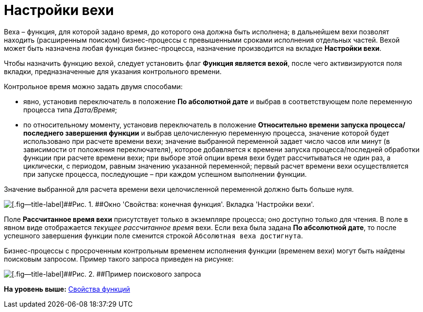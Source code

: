 =  Настройки вехи

Веха – функция, для которой задано время, до которого она должна быть исполнена; в дальнейшем вехи позволят находить (расширенным поиском) бизнес-процессы с превышенными сроками исполнения отдельных частей. Вехой может быть назначена любая функция бизнес-процесса, назначение производится на вкладке [.keyword]*Настройки вехи*.

Чтобы назначить функцию вехой, следует установить флаг [.keyword]*Функция является вехой*, после чего активизируются поля вкладки, предназначенные для указания контрольного времени.

Контрольное время можно задать двумя способами:

* явно, установив переключатель в положение [.keyword]*По абсолютной дате* и выбрав в соответствующем поле переменную процесса типа _Дата/Время_;
* по относительному моменту, установив переключатель в положение [.keyword]*Относительно времени запуска процесса/последнего завершения функции* и выбрав целочисленную переменную процесса, значение которой будет использовано при расчете времени вехи; значение выбранной переменной задает число часов или минут (в зависимости от положения переключателя), которое добавляется к времени запуска процесса/последней обработки функции при расчете времени вехи; при выборе этой опции время вехи будет рассчитываться не один раз, а циклически, с периодом, равным значению указанной переменной; первый расчет времени вехи осуществляется при запуске процесса, последующие – при каждом успешном выполнении функции.

Значение выбранной для расчета времени вехи целочисленной переменной должно быть больше нуля.

image::Properties_of_Function_Tab_SettingsMilestone.png[[.fig--title-label]##Рис. 1. ##Окно 'Свойства: конечная функция'. Вкладка 'Настройки вехи'.]

Поле [.keyword]*Рассчитанное время вехи* присутствует только в экземпляре процесса; оно доступно только для чтения. В поле в явном виде отображается _текущее рассчитанное время_ вехи. Если веха была задана [.keyword]*По абсолютной дате*, то после успешного завершения функции поле сменится строкой `Абсолютная веха         достигнута`.

Бизнес-процессы с просроченным контрольным временем исполнения функции (временем вехи) могут быть найдены поисковым запросом. Пример такого запроса приведен на рисунке:

image::Search_Overdue_Milestones.png[[.fig--title-label]##Рис. 2. ##Пример поискового запроса]

*На уровень выше:* xref:Properties_of_Functions.adoc[Свойства функций]
